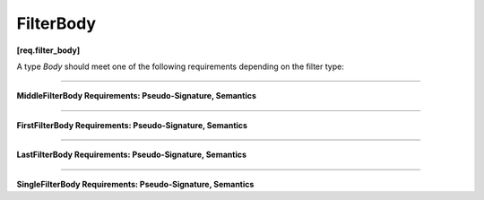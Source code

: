==========
FilterBody
==========
**[req.filter_body]**

A type `Body` should meet one of the following requirements depending on the filter type:

----------------------------------------------------------------

**MiddleFilterBody Requirements: Pseudo-Signature, Semantics**

.. cpp:function:: OutputType Body::operator()( InputType item ) const

    Processes the received item and then returns it.

----------------------------------------------------------------

**FirstFilterBody Requirements: Pseudo-Signature, Semantics**

.. cpp:function:: OutputType Body::operator()( tbb::flow_control fc ) const

    Returns the next item from an input stream. Calls ``fc.stop()`` at the end of an input stream.

----------------------------------------------------------------

**LastFilterBody Requirements: Pseudo-Signature, Semantics**

.. cpp:function:: void Body::operator()( InputType item ) const

    Processes the received item. 

----------------------------------------------------------------

**SingleFilterBody Requirements: Pseudo-Signature, Semantics**

.. cpp:function:: void Body::operator()( tbb::flow_control fc ) const

    Processes an element from an input stream. Calls ``fc.stop()`` at the end of an input stream.
